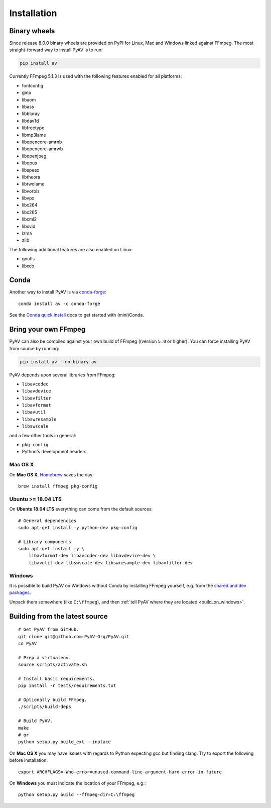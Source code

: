 Installation
============

Binary wheels
-------------

Since release 8.0.0 binary wheels are provided on PyPI for Linux, Mac and Windows linked against FFmpeg. The most straight-forward way to install PyAV is to run:

.. code-block:: bash

    pip install av


Currently FFmpeg 5.1.3 is used with the following features enabled for all platforms:

- fontconfig
- gmp
- libaom
- libass
- libbluray
- libdav1d
- libfreetype
- libmp3lame
- libopencore-amrnb
- libopencore-amrwb
- libopenjpeg
- libopus
- libspeex
- libtheora
- libtwolame
- libvorbis
- libvpx
- libx264
- libx265
- libxml2
- libxvid
- lzma
- zlib

The following additional features are also enabled on Linux:

- gnutls
- libxcb


Conda
-----

Another way to install PyAV is via `conda-forge <https://conda-forge.github.io>`_::

    conda install av -c conda-forge

See the `Conda quick install <https://conda.io/docs/install/quick.html>`_ docs to get started with (mini)Conda.


Bring your own FFmpeg
---------------------

PyAV can also be compiled against your own build of FFmpeg ((version ``5.0`` or higher). You can force installing PyAV from source by running:

.. code-block:: bash

    pip install av --no-binary av

PyAV depends upon several libraries from FFmpeg:

- ``libavcodec``
- ``libavdevice``
- ``libavfilter``
- ``libavformat``
- ``libavutil``
- ``libswresample``
- ``libswscale``

and a few other tools in general:

- ``pkg-config``
- Python's development headers


Mac OS X
^^^^^^^^

On **Mac OS X**, Homebrew_ saves the day::

    brew install ffmpeg pkg-config

.. _homebrew: http://brew.sh/


Ubuntu >= 18.04 LTS
^^^^^^^^^^^^^^^^^^^

On **Ubuntu 18.04 LTS** everything can come from the default sources::

    # General dependencies
    sudo apt-get install -y python-dev pkg-config

    # Library components
    sudo apt-get install -y \
        libavformat-dev libavcodec-dev libavdevice-dev \
        libavutil-dev libswscale-dev libswresample-dev libavfilter-dev


Windows
^^^^^^^

It is possible to build PyAV on Windows without Conda by installing FFmpeg yourself, e.g. from the `shared and dev packages <https://ffmpeg.zeranoe.com/builds/>`_.

Unpack them somewhere (like ``C:\ffmpeg``), and then :ref:`tell PyAV where they are located <build_on_windows>`.


Building from the latest source
-------------------------------

::

    # Get PyAV from GitHub.
    git clone git@github.com:PyAV-Org/PyAV.git
    cd PyAV

    # Prep a virtualenv.
    source scripts/activate.sh

    # Install basic requirements.
    pip install -r tests/requirements.txt

    # Optionally build FFmpeg.
    ./scripts/build-deps

    # Build PyAV.
    make
    # or
    python setup.py build_ext --inplace


On **Mac OS X** you may have issues with regards to Python expecting gcc but finding clang. Try to export the following before installation::

    export ARCHFLAGS=-Wno-error=unused-command-line-argument-hard-error-in-future


.. _build_on_windows:

On **Windows** you must indicate the location of your FFmpeg, e.g.::

    python setup.py build --ffmpeg-dir=C:\ffmpeg
